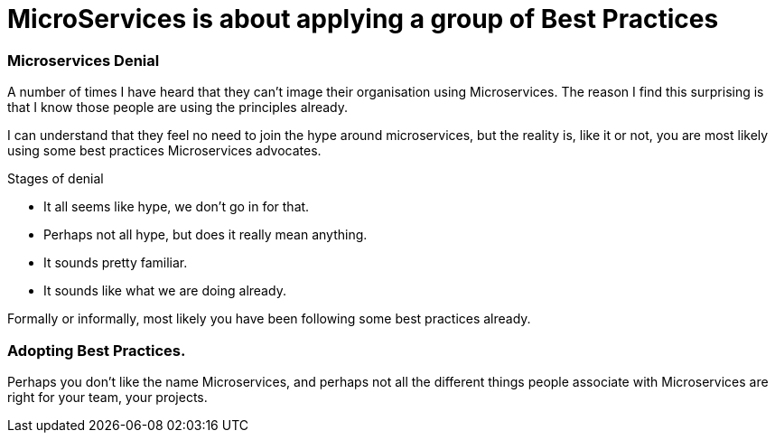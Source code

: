= MicroServices is about applying a group of Best Practices
:hp-tags: Microservices, Best Practice

=== Microservices Denial

A number of times I have heard that they can't image their organisation using Microservices.
The reason I find this surprising is that I know those people are using the principles already.

I can understand that they feel no need to join the hype around microservices, but the reality is, like it or not, 
you are most likely using some best practices Microservices advocates.

Stages of denial

 - It all seems like hype, we don't go in for that.
 - Perhaps not all hype, but does it really mean anything.
 - It sounds pretty familiar.
 - It sounds like what we are doing already.
 
Formally or informally, most likely you have been following some best practices already.

=== Adopting Best Practices.

Perhaps you don't like the name Microservices, and perhaps not all the different things people 
associate with Microservices are right for your team, your projects.